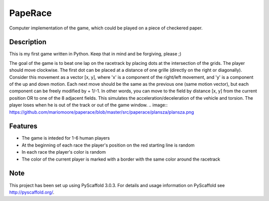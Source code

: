 ========
PapeRace
========

Computer implementation of the game, which could be played on a piece of
checkered paper.


Description
===========

This is my first game written in Python. Keep that in mind and be forgiving,
please ;)

The goal of the game is to beat one lap on the racetrack by placing dots at
the intersection of the grids. The player should move clockwise. The first dot
can be placed at a distance of one grille (directly on the right or diagonally).
Consider this movement as a vector [x, y], where 'x' is a component of
the right/left movement, and 'y' is a component of the up and down motion. Each
next move should be the same as the previous one (same motion vector), but each
component can be freely modified by + 1/-1. In other words, you can move to
the field by distance [x, y] from the current position OR to one of the 8
adjacent fields. This simulates the acceleration/deceleration of the vehicle
and torsion. The player loses when he is out of the track or out of the game
window.
.. image:: https://github.com/mariomoore/paperace/blob/master/src/paperace/plansza/plansza.png

Features
========

- The game is inteded for 1-6 human players
- At the beginning of each race the player's position on the red starting line is random
- In each race the player's color is random
- The color of the current player is marked with a border with the same color around the racetrack


Note
====

This project has been set up using PyScaffold 3.0.3. For details and usage
information on PyScaffold see http://pyscaffold.org/.
